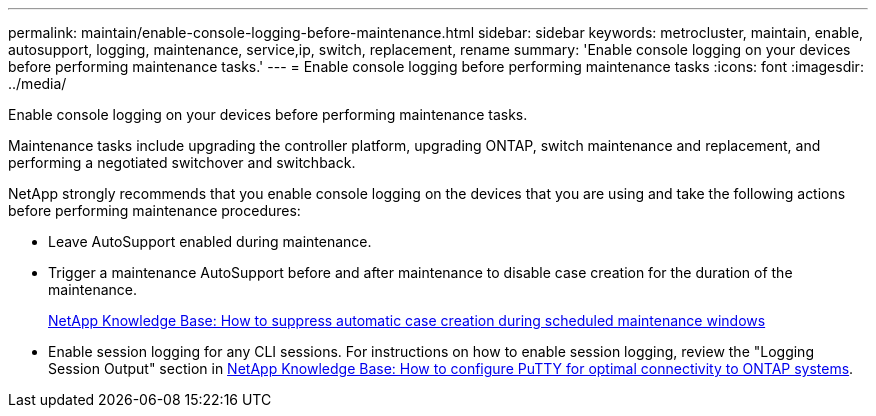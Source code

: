 ---
permalink: maintain/enable-console-logging-before-maintenance.html
sidebar: sidebar
keywords: metrocluster, maintain, enable, autosupport, logging, maintenance, service,ip, switch, replacement, rename
summary: 'Enable console logging on your devices before performing maintenance tasks.'
---
= Enable console logging before performing maintenance tasks
:icons: font
:imagesdir: ../media/

[.lead]
Enable console logging on your devices before performing maintenance tasks.

Maintenance tasks include upgrading the controller platform, upgrading ONTAP, switch maintenance and replacement, and performing a negotiated switchover and switchback.

NetApp strongly recommends that you enable console logging on the devices that you are using and take the following actions before performing maintenance procedures:

* Leave AutoSupport enabled during maintenance.
 
* Trigger a maintenance AutoSupport before and after maintenance to disable case creation for the duration of the maintenance.
+
link:https://kb.netapp.com/Support_Bulletins/Customer_Bulletins/SU92[NetApp Knowledge Base: How to suppress automatic case creation during scheduled maintenance windows^]
 
* Enable session logging for any CLI sessions. For instructions on how to enable session logging, review the "Logging Session Output" section in link:https://kb.netapp.com/on-prem/ontap/Ontap_OS/OS-KBs/How_to_configure_PuTTY_for_optimal_connectivity_to_ONTAP_systems[NetApp Knowledge Base: How to configure PuTTY for optimal connectivity to ONTAP systems^].

// 2024 July 02, ONTAPDOC-1988